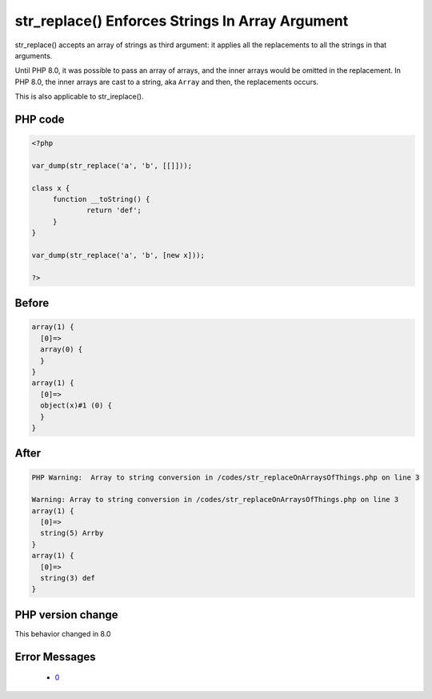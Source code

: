 .. _`str_replace()-enforces-strings-in-array-argument`:

str_replace() Enforces Strings In Array Argument
================================================
.. meta::
	:description:
		str_replace() Enforces Strings In Array Argument: str_replace() accepts an array of strings as third argument: it applies all the replacements to all the strings in that arguments.
	:twitter:card: summary_large_image
	:twitter:site: @exakat
	:twitter:title: str_replace() Enforces Strings In Array Argument
	:twitter:description: str_replace() Enforces Strings In Array Argument: str_replace() accepts an array of strings as third argument: it applies all the replacements to all the strings in that arguments
	:twitter:creator: @exakat
	:twitter:image:src: https://php-changed-behaviors.readthedocs.io/en/latest/_static/logo.png
	:og:image: https://php-changed-behaviors.readthedocs.io/en/latest/_static/logo.png
	:og:title: str_replace() Enforces Strings In Array Argument
	:og:type: article
	:og:description: str_replace() accepts an array of strings as third argument: it applies all the replacements to all the strings in that arguments
	:og:url: https://php-tips.readthedocs.io/en/latest/tips/str_replaceOnArraysOfThings.html
	:og:locale: en

str_replace() accepts an array of strings as third argument: it applies all the replacements to all the strings in that arguments.



Until PHP 8.0, it was possible to pass an array of arrays, and the inner arrays would be omitted in the replacement. In PHP 8.0, the inner arrays are cast to a string, aka ``Array`` and then, the replacements occurs.



This is also applicable to str_ireplace().

PHP code
________
.. code-block:: php

   <?php
   
   var_dump(str_replace('a', 'b', [[]]));
   
   class x {
   	function __toString() {
   		return 'def';
   	}
   }
   
   var_dump(str_replace('a', 'b', [new x]));
   
   ?>

Before
______
.. code-block:: output

   array(1) {
     [0]=>
     array(0) {
     }
   }
   array(1) {
     [0]=>
     object(x)#1 (0) {
     }
   }
   

After
______
.. code-block:: output

   PHP Warning:  Array to string conversion in /codes/str_replaceOnArraysOfThings.php on line 3
   
   Warning: Array to string conversion in /codes/str_replaceOnArraysOfThings.php on line 3
   array(1) {
     [0]=>
     string(5) Arrby
   }
   array(1) {
     [0]=>
     string(3) def
   }
   


PHP version change
__________________
This behavior changed in 8.0


Error Messages
______________

  + `0 <https://php-errors.readthedocs.io/en/latest/messages/.html>`_



